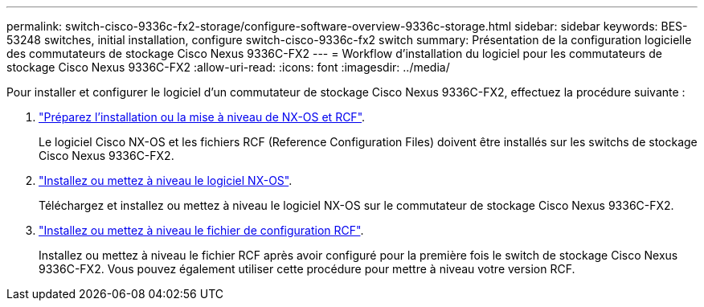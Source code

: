 ---
permalink: switch-cisco-9336c-fx2-storage/configure-software-overview-9336c-storage.html 
sidebar: sidebar 
keywords: BES-53248 switches, initial installation, configure switch-cisco-9336c-fx2 switch 
summary: Présentation de la configuration logicielle des commutateurs de stockage Cisco Nexus 9336C-FX2 
---
= Workflow d'installation du logiciel pour les commutateurs de stockage Cisco Nexus 9336C-FX2
:allow-uri-read: 
:icons: font
:imagesdir: ../media/


[role="lead"]
Pour installer et configurer le logiciel d'un commutateur de stockage Cisco Nexus 9336C-FX2, effectuez la procédure suivante :

. link:install-nxos-overview-9336c-storage.html["Préparez l'installation ou la mise à niveau de NX-OS et RCF"].
+
Le logiciel Cisco NX-OS et les fichiers RCF (Reference Configuration Files) doivent être installés sur les switchs de stockage Cisco Nexus 9336C-FX2.

. link:install-nxos-software-9336c-storage.html["Installez ou mettez à niveau le logiciel NX-OS"].
+
Téléchargez et installez ou mettez à niveau le logiciel NX-OS sur le commutateur de stockage Cisco Nexus 9336C-FX2.

. link:install-rcf-software-9336c-storage.html["Installez ou mettez à niveau le fichier de configuration RCF"].
+
Installez ou mettez à niveau le fichier RCF après avoir configuré pour la première fois le switch de stockage Cisco Nexus 9336C-FX2. Vous pouvez également utiliser cette procédure pour mettre à niveau votre version RCF.


